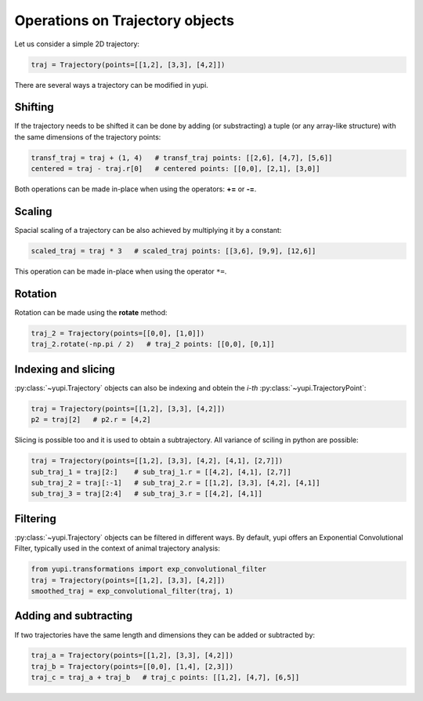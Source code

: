 Operations on Trajectory objects
--------------------------------

Let us consider a simple 2D trajectory:

.. code-block:: python

    traj = Trajectory(points=[[1,2], [3,3], [4,2]])


There are several ways a trajectory can be modified in yupi.

Shifting
========

If the trajectory needs to be shifted it can be done by
adding (or substracting) a tuple (or any array-like structure) with the same dimensions of the
trajectory points:

.. code-block:: python

    transf_traj = traj + (1, 4)   # transf_traj points: [[2,6], [4,7], [5,6]]
    centered = traj - traj.r[0]   # centered points: [[0,0], [2,1], [3,0]]

Both operations can be made in-place when using the operators: **+=** or
**-=**.

Scaling
=======

Spacial scaling of a trajectory can be also achieved by multiplying it by a constant:

.. code-block:: python

    scaled_traj = traj * 3   # scaled_traj points: [[3,6], [9,9], [12,6]]


This operation can be made in-place when using the operator ``*=``.


Rotation
========

Rotation can be made using the **rotate** method:

.. code-block:: python

    traj_2 = Trajectory(points=[[0,0], [1,0]])
    traj_2.rotate(-np.pi / 2)   # traj_2 points: [[0,0], [0,1]]


Indexing and slicing
====================

:py:class:`~yupi.Trajectory` objects can also be indexing and obtein the *i-th* :py:class:`~yupi.TrajectoryPoint`:

.. code-block:: python

    traj = Trajectory(points=[[1,2], [3,3], [4,2]])
    p2 = traj[2]   # p2.r = [4,2]

Slicing is possible too and it is used to obtain a subtrajectory. All variance of sciling in python are possible:

.. code-block:: python

    traj = Trajectory(points=[[1,2], [3,3], [4,2], [4,1], [2,7]])
    sub_traj_1 = traj[2:]    # sub_traj_1.r = [[4,2], [4,1], [2,7]]
    sub_traj_2 = traj[:-1]   # sub_traj_2.r = [[1,2], [3,3], [4,2], [4,1]]
    sub_traj_3 = traj[2:4]   # sub_traj_3.r = [[4,2], [4,1]]



Filtering
=========

:py:class:`~yupi.Trajectory` objects can be filtered in different ways. By 
default, yupi offers an Exponential Convolutional Filter, typically used in
the context of animal trajectory analysis:

.. code-block:: python

    from yupi.transformations import exp_convolutional_filter
    traj = Trajectory(points=[[1,2], [3,3], [4,2]])
    smoothed_traj = exp_convolutional_filter(traj, 1)



Adding and subtracting
======================

If two trajectories have the same length and dimensions they can be added or
subtracted by:


.. code-block:: python

    traj_a = Trajectory(points=[[1,2], [3,3], [4,2]])
    traj_b = Trajectory(points=[[0,0], [1,4], [2,3]])
    traj_c = traj_a + traj_b   # traj_c points: [[1,2], [4,7], [6,5]]


